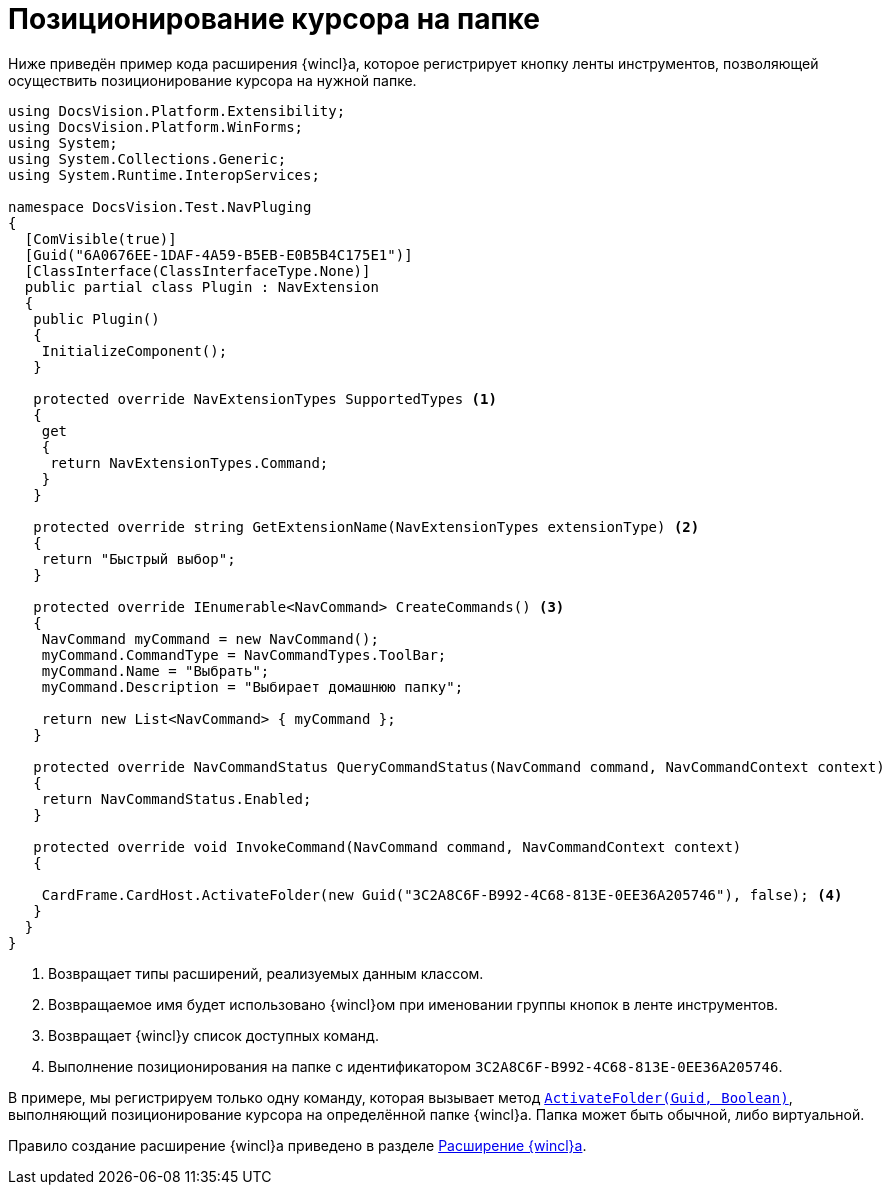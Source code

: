 = Позиционирование курсора на папке

Ниже приведён пример кода расширения {wincl}а, которое регистрирует кнопку ленты инструментов, позволяющей осуществить позиционирование курсора на нужной папке.

[source,csharp]
----
using DocsVision.Platform.Extensibility;
using DocsVision.Platform.WinForms;
using System;
using System.Collections.Generic;
using System.Runtime.InteropServices;

namespace DocsVision.Test.NavPluging
{
  [ComVisible(true)]
  [Guid("6A0676EE-1DAF-4A59-B5EB-E0B5B4C175E1")]
  [ClassInterface(ClassInterfaceType.None)]
  public partial class Plugin : NavExtension
  {
   public Plugin()
   {
    InitializeComponent();
   }

   protected override NavExtensionTypes SupportedTypes <.>
   {
    get
    {
     return NavExtensionTypes.Command;
    }
   }

   protected override string GetExtensionName(NavExtensionTypes extensionType) <.>
   {
    return "Быстрый выбор";
   }

   protected override IEnumerable<NavCommand> CreateCommands() <.>
   {
    NavCommand myCommand = new NavCommand();
    myCommand.CommandType = NavCommandTypes.ToolBar;
    myCommand.Name = "Выбрать";
    myCommand.Description = "Выбирает домашнюю папку";

    return new List<NavCommand> { myCommand };
   }

   protected override NavCommandStatus QueryCommandStatus(NavCommand command, NavCommandContext context)
   {
    return NavCommandStatus.Enabled;
   }

   protected override void InvokeCommand(NavCommand command, NavCommandContext context)
   {

    CardFrame.CardHost.ActivateFolder(new Guid("3C2A8C6F-B992-4C68-813E-0EE36A205746"), false); <.>
   }
  }
}
----
<.> Возвращает типы расширений, реализуемых данным классом.
<.> Возвращаемое имя будет использовано {wincl}ом при именовании группы кнопок в ленте инструментов.
<.> Возвращает {wincl}у список доступных команд.
<.> Выполнение позиционирования на папке с идентификатором `3C2A8C6F-B992-4C68-813E-0EE36A205746`.

В примере, мы регистрируем только одну команду, которая вызывает метод `xref:Platform-CardHost:CardHost/ICardHost.ActivateFolder_MT.adoc[ActivateFolder(Guid, Boolean)]`, выполняющий позиционирование курсора на определённой папке {wincl}а. Папка может быть обычной, либо виртуальной.

Правило создание расширение {wincl}а приведено в разделе xref:solutions:extensions/winclient.adoc[Расширение {wincl}а].
